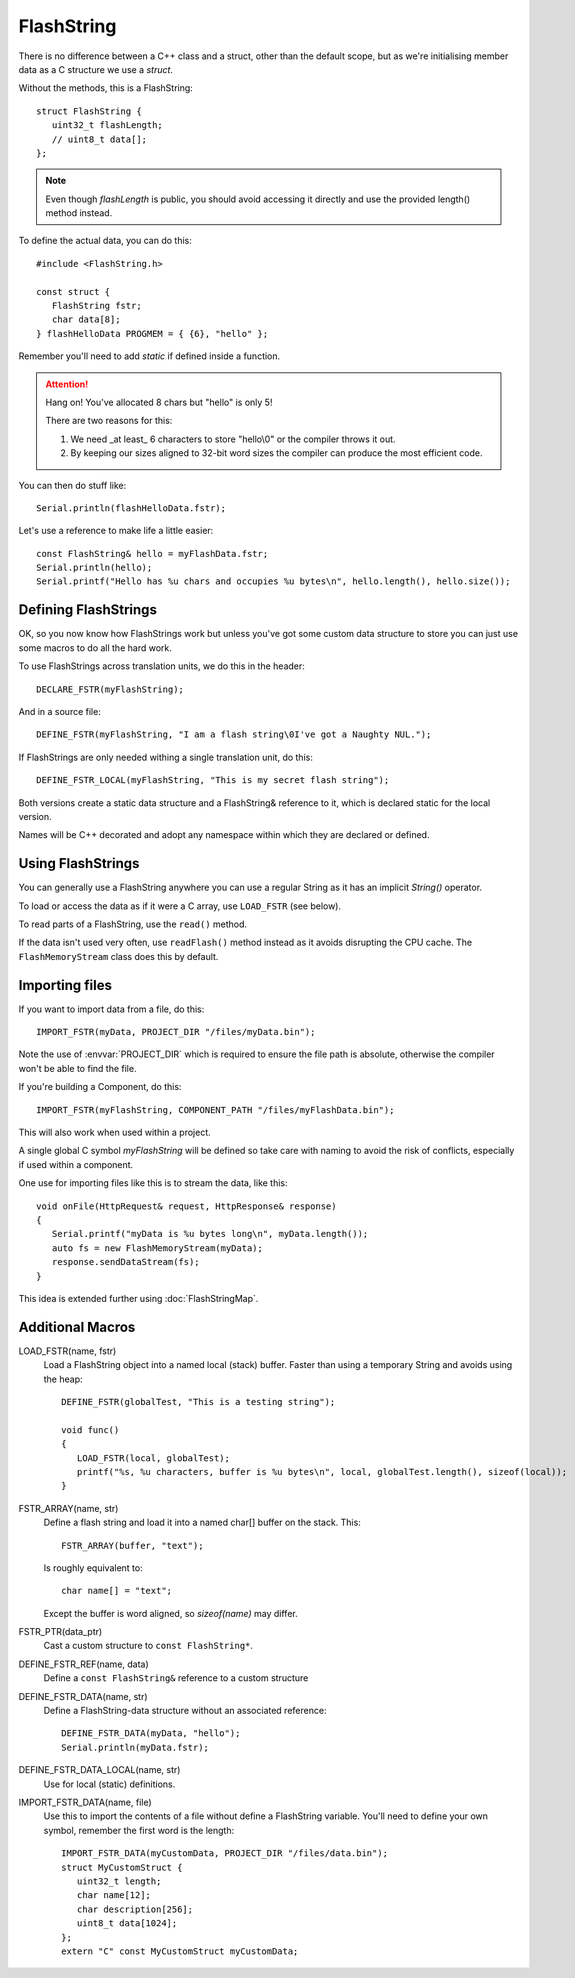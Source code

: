 FlashString
===========

.. highlight:: C++

There is no difference between a C++ class and a struct, other than the default scope,
but as we're initialising member data as a C structure we use a *struct*.

Without the methods, this is a FlashString::

   struct FlashString {
      uint32_t flashLength;
      // uint8_t data[];
   };

.. note::

   Even though *flashLength* is public, you should avoid accessing it directly
   and use the provided length() method instead.

To define the actual data, you can do this::

   #include <FlashString.h>

   const struct {
      FlashString fstr;
      char data[8];
   } flashHelloData PROGMEM = { {6}, "hello" };

Remember you'll need to add *static* if defined inside a function.

.. attention::

   Hang on! You've allocated 8 chars but "hello" is only 5!

   There are two reasons for this:
   
   1. We need _at least_ 6 characters to store "hello\\0" or the compiler throws it out.
   2. By keeping our sizes aligned to 32-bit word sizes the compiler can produce the most efficient code.

You can then do stuff like::

   Serial.println(flashHelloData.fstr);

Let's use a reference to make life a little easier:: 

   const FlashString& hello = myFlashData.fstr;
   Serial.println(hello);
   Serial.printf("Hello has %u chars and occupies %u bytes\n", hello.length(), hello.size());


Defining FlashStrings
---------------------

OK, so you now know how FlashStrings work but unless you've got some custom data structure to
store you can just use some macros to do all the hard work.

To use FlashStrings across translation units, we do this in the header::

   DECLARE_FSTR(myFlashString);

And in a source file::

   DEFINE_FSTR(myFlashString, "I am a flash string\0I've got a Naughty NUL.");

If FlashStrings are only needed withing a single translation unit, do this::

   DEFINE_FSTR_LOCAL(myFlashString, "This is my secret flash string");

Both versions create a static data structure and a FlashString& reference to it,
which is declared static for the local version.

Names will be C++ decorated and adopt any namespace within which they are declared or defined.

Using FlashStrings
------------------

You can generally use a FlashString anywhere you can use a regular String as it has
an implicit *String()* operator.

To load or access the data as if it were a C array, use ``LOAD_FSTR`` (see below).

To read parts of a FlashString, use the ``read()`` method.

If the data isn't used very often, use ``readFlash()`` method instead as it avoids
disrupting the CPU cache. The ``FlashMemoryStream`` class does this by default.

Importing files
---------------

If you want to import data from a file, do this::

   IMPORT_FSTR(myData, PROJECT_DIR "/files/myData.bin");

Note the use of :envvar:`PROJECT_DIR` which is required to ensure the file path is absolute,
otherwise the compiler won't be able to find the file.

If you're building a Component, do this::

   IMPORT_FSTR(myFlashString, COMPONENT_PATH "/files/myFlashData.bin");

This will also work when used within a project.

A single global C symbol *myFlashString* will be defined so take care
with naming to avoid the risk of conflicts, especially if used within a component.

One use for importing files like this is to stream the data, like this::

   void onFile(HttpRequest& request, HttpResponse& response)
   {
      Serial.printf("myData is %u bytes long\n", myData.length());
      auto fs = new FlashMemoryStream(myData);
      response.sendDataStream(fs);
   }

This idea is extended further using :doc:`FlashStringMap`.


Additional Macros
-----------------

LOAD_FSTR(name, fstr)
   Load a FlashString object into a named local (stack) buffer.
   Faster than using a temporary String and avoids using the heap::

      DEFINE_FSTR(globalTest, "This is a testing string");

      void func()
      {
         LOAD_FSTR(local, globalTest);
         printf("%s, %u characters, buffer is %u bytes\n", local, globalTest.length(), sizeof(local));
      }

FSTR_ARRAY(name, str)
   Define a flash string and load it into a named char[] buffer on the stack. This::

      FSTR_ARRAY(buffer, "text");

   Is roughly equivalent to::

      char name[] = "text";

   Except the buffer is word aligned, so *sizeof(name)* may differ.

FSTR_PTR(data_ptr)
   Cast a custom structure to ``const FlashString*``.

DEFINE_FSTR_REF(name, data)
   Define a ``const FlashString&`` reference to a custom structure

DEFINE_FSTR_DATA(name, str)
   Define a FlashString-data structure without an associated reference::
   
      DEFINE_FSTR_DATA(myData, "hello");
      Serial.println(myData.fstr);

DEFINE_FSTR_DATA_LOCAL(name, str)
   Use for local (static) definitions.

IMPORT_FSTR_DATA(name, file)
   Use this to import the contents of a file without define a FlashString variable.
   You'll need to define your own symbol, remember the first word is the length::

      IMPORT_FSTR_DATA(myCustomData, PROJECT_DIR "/files/data.bin");
      struct MyCustomStruct {
         uint32_t length;
         char name[12];
         char description[256];
         uint8_t data[1024];
      };
      extern "C" const MyCustomStruct myCustomData;

